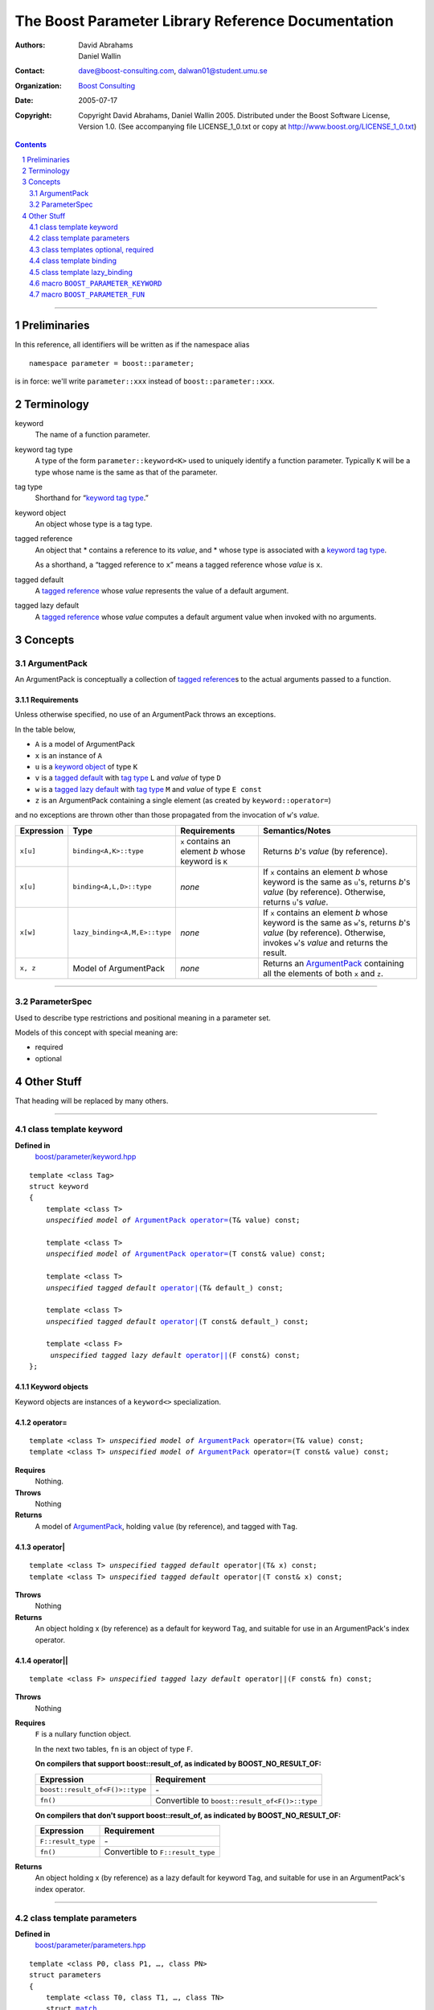 +++++++++++++++++++++++++++++++++++++++++++++++++++++++++++++++++
 The Boost Parameter Library Reference Documentation |(logo)|__
+++++++++++++++++++++++++++++++++++++++++++++++++++++++++++++++++

.. |(logo)| image:: ../../../../boost.png
   :alt: Boost

__ ../../../../index.htm

:Authors:       David Abrahams, Daniel Wallin
:Contact:       dave@boost-consulting.com, dalwan01@student.umu.se
:organization:  `Boost Consulting`_
:date:          $Date: 2005/07/17 19:53:01 $

:copyright:     Copyright David Abrahams, Daniel Wallin
                2005. Distributed under the Boost Software License,
                Version 1.0. (See accompanying file LICENSE_1_0.txt
                or copy at http://www.boost.org/LICENSE_1_0.txt)

.. _`Boost Consulting`: http://www.boost-consulting.com

.. contents::
    :depth: 2

//////////////////////////////////////////////////////////////////////////////

.. role:: class
    :class: class

.. role:: concept
    :class: concept

.. role:: function
    :class: function

.. |ArgumentPack| replace:: :concept:`ArgumentPack`
.. |ParameterSpec| replace:: :concept:`ParameterSpec`


.. class:: reference

.. role:: large
   :class: doublesize

.. section-numbering::

Preliminaries
=============

In this reference, all identifiers will be written as if the
namespace alias ::

  namespace parameter = boost::parameter;

is in force: we'll write ``parameter::xxx`` instead of
``boost::parameter::xxx``.

Terminology
===========

.. _keyword:
.. |keyword| replace:: `keyword`_

keyword
  The name of a function parameter.

.. _keyword tag type:
.. |keyword tag type| replace:: `keyword tag type`_

keyword tag type
  A type of the form ``parameter::keyword<K>`` used to uniquely
  identify a function parameter.   Typically ``K`` will be a type
  whose name is the same as that of the parameter.

.. _tag type:
.. |tag type| replace:: `tag type`_

tag type
  Shorthand for “\ |keyword tag type|.”

.. _keyword object:
.. |keyword object| replace:: `keyword object`_

keyword object
  An object whose type is a tag type.

.. _tagged reference:
.. |tagged reference| replace:: `tagged reference`_

tagged reference
  An object that 
  * contains a reference to its *value*, and
  * whose type is associated with a |keyword tag type|.

  As a shorthand, a “tagged reference to ``x``\ ” means a tagged
  reference whose *value* is ``x``.

.. _tagged default:
.. |tagged default| replace:: `tagged default`_

tagged default 
  A |tagged reference| whose *value* represents the value of a
  default argument. 

.. _tagged lazy default:
.. |tagged lazy default| replace:: `tagged lazy default`_

tagged lazy default 
  A |tagged reference| whose *value* computes a default
  argument value when invoked with no arguments.

Concepts
========

|ArgumentPack|
--------------

An |ArgumentPack| is conceptually a collection of |tagged
reference|\ s to the actual arguments passed to a function.

Requirements
~~~~~~~~~~~~

Unless otherwise specified, no use of an |ArgumentPack| throws
an exceptions.

In the table below, 

* ``A`` is a model of |ArgumentPack|
* ``x`` is an instance of ``A``
* ``u`` is a |keyword object| of type ``K``
* ``v`` is a |tagged default| with |tag type| ``L`` and *value* of type ``D``
* ``w`` is a |tagged lazy default| with |tag type| ``M`` and *value* of type ``E const``
* ``z`` is an |ArgumentPack| containing a single element (as created by ``keyword::operator=``)

and no exceptions are thrown other than those propagated from the
invocation of ``w``\ 's *value*.

+----------+-----------------------------+------------------+--------------------------------------+
|Expression| Type                        |Requirements      |Semantics/Notes                       |
+==========+=============================+==================+======================================+
|``x[u]``  |``binding<A,K>::type``       |``x`` contains an |Returns *b*\ 's *value* (by           |
|          |                             |element *b* whose |reference).                           |
|          |                             |keyword is ``K``  |                                      |
+----------+-----------------------------+------------------+--------------------------------------+
|``x[u]``  |``binding<A,L,D>::type``     |*none*            |If ``x`` contains an element *b* whose|
|          |                             |                  |keyword is the same as ``u``\ 's,     |
|          |                             |                  |returns *b*\ 's *value* (by           |
|          |                             |                  |reference).  Otherwise, returns ``u``\|
|          |                             |                  |'s *value*.                           |
+----------+-----------------------------+------------------+--------------------------------------+
|``x[w]``  |``lazy_binding<A,M,E>::type``|*none*            |If ``x`` contains an element *b* whose|
|          |                             |                  |keyword is the same as ``w``\ 's,     |
|          |                             |                  |returns *b*\ 's *value* (by           |
|          |                             |                  |reference).  Otherwise, invokes ``w``\|
|          |                             |                  |'s *value* and returns the result.    |
+----------+-----------------------------+------------------+--------------------------------------+
|``x, z``  |Model of |ArgumentPack|      |*none*            |Returns an |ArgumentPack|_ containing |
|          |                             |                  |all the elements of both ``x`` and    |
|          |                             |                  |``z``.                                |
+----------+-----------------------------+------------------+--------------------------------------+


.. class:: reference


//////////////////////////////////////////////////////////////////////////////

.. _parameterspec:

|ParameterSpec|
---------------

Used to describe type restrictions and positional meaning in a parameter
set.

Models of this concept with special meaning are:

* :class:`required`
* :class:`optional`


.. daniel: maybe this shouldn't be here...

  Any other type will be treated as a *keyword Tag*.


Other Stuff
===========

That heading will be replaced by many others.

.. class:: reference


//////////////////////////////////////////////////////////////////////////////



class template :class:`keyword`
------------------------------------

**Defined in**
    `boost/parameter/keyword.hpp`__

__ ../../../../boost/parameter/keyword.hpp

.. dwa:

    1. You never defined IndexExpression

    2. You should use cross-linking to the concept definitions,
       thus, |IndexExpression|_

    3. A class template doesn't model any concept we use other than
       Metafunction.  Maybe specializations model IndexExpression,
       or something.

.. parsed-literal::

    template <class Tag>
    struct keyword
    {
        template <class T>
        *unspecified model of* |ArgumentPack|_ `operator=`_\(T& value) const;

        template <class T>
        *unspecified model of* |ArgumentPack|_ `operator=`_\(T const& value) const;

        template <class T>
        *unspecified tagged default* `operator|`_\(T& default\_) const;

        template <class T>
        *unspecified tagged default* `operator|`_\(T const& default\_) const;

        template <class F>
         *unspecified tagged lazy default* `operator||`_\(F const&) const;
    };


.. dwa:

   We don't have a convention of using a raw concept name,
   formatted as a concept, as the return value of a function.  If
   we're going to start doing this, don't we need to explain it
   somewhere?


.. comment .. _keyword object:

Keyword objects
~~~~~~~~~~~~~~~

.. comment .. |keyword-object| replace:: `keyword object`_

Keyword objects are instances of a ``keyword<>`` specialization.

operator=
~~~~~~~~~

.. parsed-literal::

    template <class T> *unspecified model of* |ArgumentPack|_ operator=(T& value) const;
    template <class T> *unspecified model of* |ArgumentPack|_ operator=(T const& value) const;

**Requires**
    Nothing.

**Throws**
    Nothing

**Returns**
    A model of |ArgumentPack|_, holding ``value`` (by reference),
    and tagged with ``Tag``.

.. dwa:

     1. We don't have a convention of writing "*cv* reference to."
        I know what you mean, but if we're going to start doing
        this we need to explain the convention somewhere.

     2. It's not a cv reference to value, since value itself is a
        reference.  You can only reference an object.  So this
        should be, perhaps, "holding value" or if you think that's
        not explicit enough, "holding a reference equivalent to
        value."  That deals with the cv issue.


operator|
~~~~~~~~~

.. parsed-literal::

    template <class T> *unspecified tagged default* operator|(T& x) const;
    template <class T> *unspecified tagged default* operator|(T const& x) const;

**Throws**
    Nothing

**Returns**
    An object holding x (by reference) as a default for keyword ``Tag``,
    and suitable for use in an ArgumentPack's index operator.

.. old:
    An object that holds ``x`` as a default for the
    keyword tag ``Tag``.

.. daniel:
    A model of |KeywordDefaultExpression|_ that, when used to
    index an |ArgumentPack|_ that does not contain an appropriate
    parameter, gives ``x``.

.. daniel:

    An object that models KeywordDefaultExpression, that when used as
    an argument to ``ArgumentPack::operator[]`` which doesn't contain
    a parameter specified with ``Tag`` returns a reference to ``default_``.

.. dwa: 

   Maybe:

      An object that holds ``default_`` as a default for the
      keyword tag ``Tag``.


   This description would oblige us to explain the
   terminology "...holds as a default for keyword tag..." in the
   definition of KeywordDefaultExpression and associated concepts.

   I changed ``default_`` to ``x`` because it is difficult to read
   a sentence that uses the word "default" and the identifier
   ``default_`` .  We're just using a generic ``T`` anyhow.

operator||
~~~~~~~~~~

.. parsed-literal::

    template <class F> *unspecified tagged lazy default* operator||(F const& fn) const;

**Throws**
    Nothing

.. dwa: You have to define "function object."  Plain function
   pointers are legal where result_of is supported, FYI.

**Requires**
    ``F`` is a nullary function object.

    In the next two tables, ``fn`` is an object of type ``F``.

    **On compilers that support boost::result_of, as indicated by BOOST_NO_RESULT_OF:**

    +---------------------------------+-----------------------------------------------------+
    | Expression                      | Requirement                                         |
    +=================================+=====================================================+
    | ``boost::result_of<F()>::type`` | \-                                                  |
    +---------------------------------+-----------------------------------------------------+
    | ``fn()``                        | Convertible to ``boost::result_of<F()>::type``      |
    +---------------------------------+-----------------------------------------------------+

    **On compilers that don't support boost::result_of, as indicated by BOOST_NO_RESULT_OF:**

    +------------------------------+-----------------------------------------------------+
    | Expression                   | Requirement                                         |
    +==============================+=====================================================+
    | ``F::result_type``           | \-                                                  |
    +------------------------------+-----------------------------------------------------+
    | ``fn()``                     | Convertible to ``F::result_type``                   |
    +------------------------------+-----------------------------------------------------+


.. dwa: I don't think the CopyConstructible requirement is correct.
   What if the result is a reference?  If it's not a reference, and
   there are no implicit conversions, it's surely got to be copy
   constructible so f can return it.  So are you sure you want to
   require CopyConstructible just so you can handle the actual
   return type not being an exact match?

**Returns**
    An object holding x (by reference) as a lazy default for keyword
    ``Tag``, and suitable for use in an ArgumentPack's index operator.


.. old:
    An object that holds a reference to ``fn`` as a `lazy default`_
    for the keyword tag ``Tag``.


.. daniel:
    A model of |KeywordDefaultExpression|_ that, when used to
    index an |ArgumentPack|_ which does not contain an appropriate
    parameter, gives the result of ``fn``.

.. daniel:
    An object that models |KeywordDefaultExpression|_, that when used as
    an argument to ``ArgumentPack::operator[]`` which doesn't contain
    a parameter specified with ``Tag`` evaluates and returns ``fn()``.

.. dwa:

      An object that holds a reference to ``fn`` as a lazy default
      for the keyword tag ``Tag``.

   This description would oblige us to explain "lazy default."

//////////////////////////////////////////////////////////////////////////////

.. class:: reference

.. _parameters:

class template :class:`parameters`
---------------------------------------------------

**Defined in**
    `boost/parameter/parameters.hpp`__

__ ../../../../boost/parameter/parameters.hpp

.. parsed-literal::

    template <class P0, class P1, …, class PN>
    struct parameters
    {
        template <class T0, class T1, …, class TN>
        struct `match`_
        {
            typedef … type;
        };

        template <class A0>
        *unspecified model of* |ArgumentPack| `operator()`_\(A0 const& a0) const;

        template <class A0, class A1>
        *unspecified model of* |ArgumentPack| `operator()`_\(A0 const& a0, A1 const& a1) const;

        template <class A0, class A1, …, class AN>
        *unspecified model of* |ArgumentPack| `operator()`_\(A0 const& a0, A1 const& a1, …, AN const& aN) const;
    };


Template Parameter Semantics
~~~~~~~~~~~~~~~~~~~~~~~~~~~~

``<P0, …, PN>`` are models of |ParameterSpec|_. If ``Px`` is not an
instance of either ``optional`` or ``required``, it is treated as a
keyword tag with the same meaning as ``optional<Px>``.

``<P0, …, PN>`` determine the positional meaning of the parameters,
and the type requirements for passed arguments.


match
~~~~~

Used to remove a function from overload resolution using SFINAE.

.. parsed-literal::

        template <class T0, class T1, …, class TN> struct restrict { typedef … type; };

**Returns**
    If the supplied argument types ``<T0, …, TN>`` fulfill the requirments of the
    specified |ParameterSpec|_'s, ``match<T0, …, TN>::type`` exists and is constructible
    from ``parameters<P0, …, PN>``. Otherwise ``restrict<T0, …, TN>::type`` doesn't exist.

    The algorithm that determines if the type requirements are fulfilled works
    like this::

        If Px is optional<K, P>
            If a bound argument Tx tagged with K exists in <T0, …, TN>
                return P<type of argument bound in Tx>::type
            Else
                return mpl::true_
        Else if Px is required<K, P>
            If a bound argument Tx tagged with K exists in <T0, …, TN>
                return P<type of argument bound in Tx>::type
            Else
                return mpl::false_
        Else
            return mpl::true_


operator()
~~~~~~~~~~

.. parsed-literal::

    template <class A0> *unspecified model of* |ArgumentPack|_ operator()(A0 const& a0) const;
    template <class A0, class A1> *unspecified model of* |ArgumentPack|_ operator()(A0 const& a0, A1 const& a1) const;
    …

**Throws**
    Nothing

**Returns**
    A composite |ArgumentPack|_ containing all arguments ``<A0, …, AN>``.
    If ``Ax`` is not a model of |ArgumentPack|_, it is transformed into one
    by tagging the argument with the |ParameterSpec|_ ``Px`` in it's position.


//////////////////////////////////////////////////////////////////////////////

.. class:: reference

.. _optional:
.. _required:

class templates :class:`optional`, :class:`required`
----------------------------------------------------

**Specializations models**
    |ParameterSpec|_

**Defined in**
    `boost/parameter/parameters.hpp`__

__ ../../../../boost/parameter/parameters.hpp

.. parsed-literal::

    template <class Tag, class Predicate = *unspecified*>
    struct optional;

    template <class Tag, class Predicate = *unspecified*>
    struct required;

The default value of ``Predicate`` is an unspecified metafunction that returns
``mpl::true_`` for any argument.


//////////////////////////////////////////////////////////////////////////////

.. class:: reference

.. _binding:

class template :class:`binding`
-------------------------------------------------------------

**Defined in**
    `boost/parameter/binding.hpp`__

__ ../../../../boost/parameter/binding.hpp

A metafunction that, given an |ArgumentPack|_, returns the reference
type of the parameter identified by ``Keyword``.  If no such parameter has been
specified, returns ``Default``.

.. parsed-literal::

    template <class Parameters, class Keyword, class Default = *unspecified*>
    struct binding
    {
        typedef … type;
    };


.. class:: reference


//////////////////////////////////////////////////////////////////////////////


.. _lazy_binding:

class template :class:`lazy_binding`
------------------------------------------------------------------

**Defined in**
    `boost/parameter/binding.hpp`__

__ ../../../../boost/parameter/binding.hpp

A metafunction that, given an |ArgumentPack|_, returns the reference
type of the parameter identified by ``Keyword``.  If no such parameter has been
specified, returns the type returned by invoking ``DefaultFn``.

.. parsed-literal::

    template <class Parameters, class Keyword, class DefaultFn>
    struct lazy_binding
    {
        typedef … type;
    };

Requirements 
~~~~~~~~~~~~ 

``DefaultFn`` is a nullary function object. The type returned by invoking this
function is determined by ``boost::result_of<DefaultFn()>::type`` on compilers
that support partial specialization. On less compliant compilers a nested
``DefaultFn::result_type`` is used instead.


.. class:: reference


//////////////////////////////////////////////////////////////////////////////

.. _boost_parameter_keyword:

macro ``BOOST_PARAMETER_KEYWORD``
---------------------------------

**Defined in**
    `boost/parameter/keyword.hpp`__

__ ../../../../boost/parameter/keyword.hpp

Macro used to define `keyword objects`__.

__ `keyword object`_

.. parsed-literal::

    BOOST_PARAMETER_KEYWORD(tag_namespace, name)

Requirements
~~~~~~~~~~~~

* ``tag_namespace`` is the namespace where the tag-types will be placed.
* ``name`` is the name that will be used for the keyword.


.. class:: reference


//////////////////////////////////////////////////////////////////////////////

.. _boost_parameter_fun:

macro ``BOOST_PARAMETER_FUN``
-----------------------------

**Defined in**
    `boost/parameter/macros.hpp`__

__ ../../../../boost/parameter/macros.hpp

.. parsed-literal::

    BOOST_PARAMETER_FUN(ret, name, lo, hi, parameters)

Requirements
~~~~~~~~~~~~

* ``ret`` is the return type of the function.
* ``name`` is the name of the function.
* ``lo``, ``hi`` defines the range of arities for the function.
* ``parameters`` is the name of the ``parameters<>`` instance
  used for the function.

